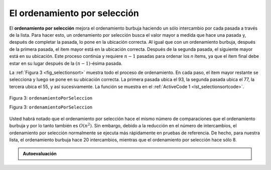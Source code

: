..  Copyright (C)  Brad Miller, David Ranum
    This work is licensed under the Creative Commons Attribution-NonCommercial-ShareAlike 4.0 International License. To view a copy of this license, visit http://creativecommons.org/licenses/by-nc-sa/4.0/.


El ordenamiento por selección
~~~~~~~~~~~~~~~~~~~~~~~~~~~~~

El **ordenamiento por selección** mejora el ordenamiento burbuja haciendo un sólo intercambio por cada pasada a través de la lista. Para hacer esto, un ordenamiento por selección busca el valor mayor a medida que hace una pasada y, después de completar la pasada, lo pone en la ubicación correcta. Al igual que con un ordenamiento burbuja, después de la primera pasada, el ítem mayor está en la ubicación correcta. Después de la segunda pasada, el siguiente mayor está en su ubicación. Este proceso continúa y requiere :math:`n-1` pasadas para ordenar los *n* ítems, ya que el ítem final debe estar en su lugar después de la :math:`(n-1)`-ésima pasada.

.. The **selection sort** improves on the bubble sort by making only one exchange for every pass through the list. In order to do this, a selection sort looks for the largest value as it makes a pass and, after completing the pass, places it in the proper location. As with a bubble sort, after the first pass, the largest item is in the correct place. After the second pass, the next largest is in place. This process continues and requires :math:`n-1` passes to sort *n* items, since the final item must be in place after the :math:`(n-1)` st pass.

La :ref:`Figura 3 <fig_selectionsort>` muestra todo el proceso de ordenamiento. En cada paso, el ítem mayor restante se selecciona y luego se pone en su ubicación correcta. La primera pasada ubica el 93, la segunda pasada ubica el 77, la tercera ubica el 55, y así sucesivamente. La función se muestra en el :ref:`ActiveCode 1 <lst_selectionsortcode>`.

.. :ref:`Figure 3 <fig_selectionsort>` shows the entire sorting process. On each pass, the largest remaining item is selected and then placed in its proper location. The first pass places 93, the second pass places 77, the third places 55, and so on. The function is shown in :ref:`ActiveCode 1 <lst_selectionsortcode>`.

.. _fig_selectionsort:

.. figure:: Figures/selectionsortnew.png
   :align: center

   
   Figura 3: ``ordenamientoPorSeleccion``

   Figura 3: ``ordenamientoPorSeleccion``



.. activecode:: lst_selectionsortcode
    :caption: Ordenamiento por selección

    def ordenamientoPorSeleccion(unaLista):
       for llenarRanura in range(len(unaLista)-1,0,-1):
           posicionDelMayor=0
           for ubicacion in range(1,llenarRanura+1):
               if unaLista[ubicacion]>unaLista[posicionDelMayor]:
                   posicionDelMayor = ubicacion

           temp = unaLista[llenarRanura]
           unaLista[llenarRanura] = unaLista[posicionDelMayor]
           unaLista[posicionDelMayor] = temp

    unaLista = [54,26,93,17,77,31,44,55,20]
    ordenamientoPorSeleccion(unaLista)
    print(unaLista)

.. animation:: selection_anim
   :modelfile: sortmodels.js
   :viewerfile: sortviewers.js
   :model: SelectionSortModel
   :viewer: BarViewer
   

.. Con el fin de tener una ilustración más detallada, el CodeLens 3 le permite a usted ejecutar el algoritmo paso a paso.
..
..
.. .. codelens:: selectionsortcodetrace
..     :caption: Seguimiento al ordenamiento por selección
..
..     def ordenamientoPorSeleccion(unaLista):
..        for llenarRanura in range(len(unaLista)-1,0,-1):
..            posicionDelMayor=0
..            for ubicacion in range(1,llenarRanura+1):
..                if unaLista[ubicacion]>unaLista[posicionDelMayor]:
..                    posicionDelMayor = ubicacion
..
..            temp = unaLista[llenarRanura]
..            unaLista[llenarRanura] = unaLista[posicionDelMayor]
..            unaLista[posicionDelMayor] = temp
..
..     unaLista = [54,26,93,17,77,31,44,55,20]
..     ordenamientoPorSeleccion(unaLista)
..     print(unaLista)

Usted habrá notado que el ordenamiento por selección hace el mismo número de comparaciones que el ordenamiento burbuja y por lo tanto también es :math:`O(n^{2})`. Sin embargo, debido a la reducción en el número de intercambios, el ordenamiento por selección normalmente se ejecuta más rápidamente en pruebas de referencia. De hecho, para nuestra lista, el ordenamiento burbuja hace 20 intercambios, mientras que el ordenamiento por selección hace sólo 8.

.. You may see that the selection sort makes the same number of comparisons as the bubble sort and is therefore also :math:`O(n^{2})`. However, due to the reduction in the number of exchanges, the selection sort typically executes faster in benchmark studies. In fact, for our list, the bubble sort makes 20 exchanges, while the selection sort makes only 8.


.. admonition:: Autoevaluación

   .. mchoice:: question_sort_2
      :correct: d
      :answer_a: [7, 11, 12, 1, 6, 14, 8, 18, 19, 20]
      :answer_b: [7, 11, 12, 14, 19, 1, 6, 18, 8, 20]
      :answer_c: [11, 7, 12, 14, 1, 6, 8, 18, 19, 20]
      :answer_d: [11, 7, 12, 14, 8, 1, 6, 18, 19, 20]
      :feedback_a: El ordenamiento por selección es similar al ordenamiento burbuja (el cual parece que usted usó) pero usa menos intercambios
      :feedback_b: Este resultado parece de un ordenamiento por inserción.
      :feedback_c: Este resultado se parece a la respuesta correcta pero en lugar de intercambiar los números, estos se han desplazado a la izquierda para dar cabida a los números correctos.
      :feedback_d: El ordenamiento por selección mejora el ordenamiento burbuja ya que hace menos intercambios.

      Suponga que usted tiene que ordenar la siguiente lista de números: [11, 7, 12, 14, 19, 1, 6, 18, 8, 20] ¿Cuál de las siguientes listas representa la lista parcialmente ordenada tras tres pasadas completas del ordenamiento por selección?

